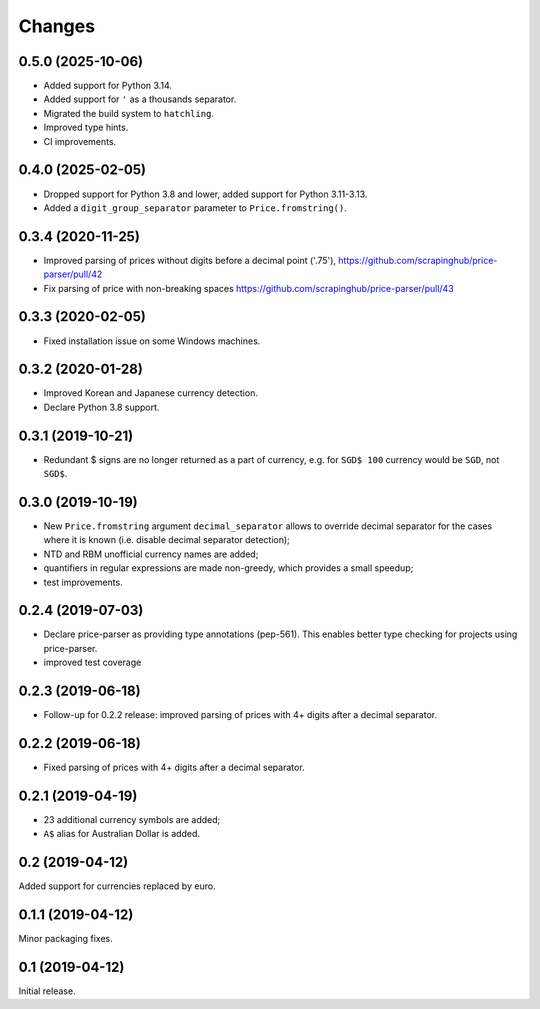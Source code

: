 Changes
=======

0.5.0 (2025-10-06)
------------------

* Added support for Python 3.14.
* Added support for ``'`` as a thousands separator.
* Migrated the build system to ``hatchling``.
* Improved type hints.
* CI improvements.

0.4.0 (2025-02-05)
------------------

* Dropped support for Python 3.8 and lower, added support for Python 3.11-3.13.
* Added a ``digit_group_separator`` parameter to ``Price.fromstring()``.

0.3.4 (2020-11-25)
------------------

* Improved parsing of prices without digits before a decimal point ('.75'),
  https://github.com/scrapinghub/price-parser/pull/42
* Fix parsing of price with non-breaking spaces
  https://github.com/scrapinghub/price-parser/pull/43

0.3.3 (2020-02-05)
------------------

* Fixed installation issue on some Windows machines.

0.3.2 (2020-01-28)
------------------

* Improved Korean and Japanese currency detection.
* Declare Python 3.8 support.

0.3.1 (2019-10-21)
------------------

* Redundant $ signs are no longer returned as a part of currency, e.g.
  for ``SGD$ 100`` currency would be ``SGD``, not ``SGD$``.

0.3.0 (2019-10-19)
------------------

* New ``Price.fromstring`` argument ``decimal_separator`` allows to override
  decimal separator for the cases where it is known
  (i.e. disable decimal separator detection);
* NTD and RBM unofficial currency names are added;
* quantifiers in regular expressions are made non-greedy, which provides
  a small speedup;
* test improvements.

0.2.4 (2019-07-03)
------------------

* Declare price-parser as providing type annotations (pep-561). This enables
  better type checking for projects using price-parser.
* improved test coverage

0.2.3 (2019-06-18)
------------------

* Follow-up for 0.2.2 release: improved parsing of prices with 4+ digits
  after a decimal separator.

0.2.2 (2019-06-18)
------------------

* Fixed parsing of prices with 4+ digits after a decimal separator.

0.2.1 (2019-04-19)
------------------

* 23 additional currency symbols are added;
* ``A$`` alias for Australian Dollar is added.

0.2 (2019-04-12)
----------------

Added support for currencies replaced by euro.

0.1.1 (2019-04-12)
------------------

Minor packaging fixes.

0.1 (2019-04-12)
----------------

Initial release.
